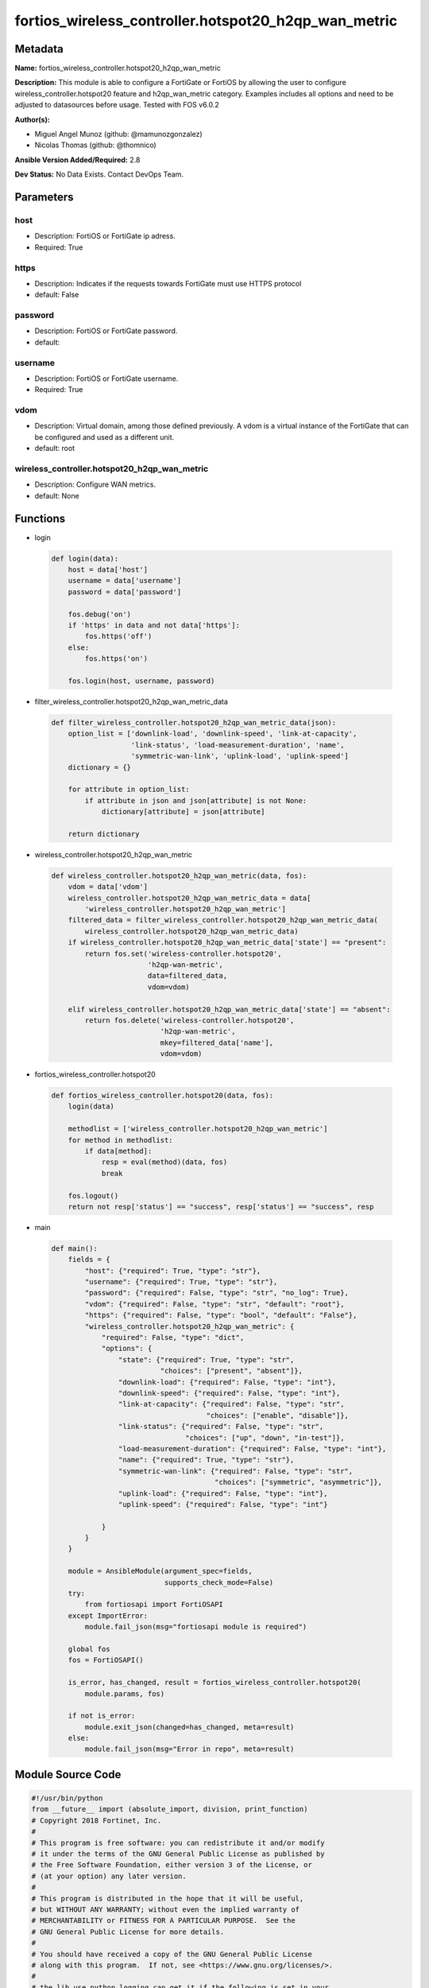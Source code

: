 =====================================================
fortios_wireless_controller.hotspot20_h2qp_wan_metric
=====================================================


Metadata
--------




**Name:** fortios_wireless_controller.hotspot20_h2qp_wan_metric

**Description:** This module is able to configure a FortiGate or FortiOS by allowing the user to configure wireless_controller.hotspot20 feature and h2qp_wan_metric category. Examples includes all options and need to be adjusted to datasources before usage. Tested with FOS v6.0.2


**Author(s):** 

- Miguel Angel Munoz (github: @mamunozgonzalez)

- Nicolas Thomas (github: @thomnico)



**Ansible Version Added/Required:** 2.8

**Dev Status:** No Data Exists. Contact DevOps Team.

Parameters
----------

host
++++

- Description: FortiOS or FortiGate ip adress.

  

- Required: True

https
+++++

- Description: Indicates if the requests towards FortiGate must use HTTPS protocol

  

- default: False

password
++++++++

- Description: FortiOS or FortiGate password.

  

- default: 

username
++++++++

- Description: FortiOS or FortiGate username.

  

- Required: True

vdom
++++

- Description: Virtual domain, among those defined previously. A vdom is a virtual instance of the FortiGate that can be configured and used as a different unit.

  

- default: root

wireless_controller.hotspot20_h2qp_wan_metric
+++++++++++++++++++++++++++++++++++++++++++++

- Description: Configure WAN metrics.

  

- default: None




Functions
---------




- login

 .. code-block:: python

    def login(data):
        host = data['host']
        username = data['username']
        password = data['password']
    
        fos.debug('on')
        if 'https' in data and not data['https']:
            fos.https('off')
        else:
            fos.https('on')
    
        fos.login(host, username, password)
    
    

- filter_wireless_controller.hotspot20_h2qp_wan_metric_data

 .. code-block:: python

    def filter_wireless_controller.hotspot20_h2qp_wan_metric_data(json):
        option_list = ['downlink-load', 'downlink-speed', 'link-at-capacity',
                       'link-status', 'load-measurement-duration', 'name',
                       'symmetric-wan-link', 'uplink-load', 'uplink-speed']
        dictionary = {}
    
        for attribute in option_list:
            if attribute in json and json[attribute] is not None:
                dictionary[attribute] = json[attribute]
    
        return dictionary
    
    

- wireless_controller.hotspot20_h2qp_wan_metric

 .. code-block:: python

    def wireless_controller.hotspot20_h2qp_wan_metric(data, fos):
        vdom = data['vdom']
        wireless_controller.hotspot20_h2qp_wan_metric_data = data[
            'wireless_controller.hotspot20_h2qp_wan_metric']
        filtered_data = filter_wireless_controller.hotspot20_h2qp_wan_metric_data(
            wireless_controller.hotspot20_h2qp_wan_metric_data)
        if wireless_controller.hotspot20_h2qp_wan_metric_data['state'] == "present":
            return fos.set('wireless-controller.hotspot20',
                           'h2qp-wan-metric',
                           data=filtered_data,
                           vdom=vdom)
    
        elif wireless_controller.hotspot20_h2qp_wan_metric_data['state'] == "absent":
            return fos.delete('wireless-controller.hotspot20',
                              'h2qp-wan-metric',
                              mkey=filtered_data['name'],
                              vdom=vdom)
    
    

- fortios_wireless_controller.hotspot20

 .. code-block:: python

    def fortios_wireless_controller.hotspot20(data, fos):
        login(data)
    
        methodlist = ['wireless_controller.hotspot20_h2qp_wan_metric']
        for method in methodlist:
            if data[method]:
                resp = eval(method)(data, fos)
                break
    
        fos.logout()
        return not resp['status'] == "success", resp['status'] == "success", resp
    
    

- main

 .. code-block:: python

    def main():
        fields = {
            "host": {"required": True, "type": "str"},
            "username": {"required": True, "type": "str"},
            "password": {"required": False, "type": "str", "no_log": True},
            "vdom": {"required": False, "type": "str", "default": "root"},
            "https": {"required": False, "type": "bool", "default": "False"},
            "wireless_controller.hotspot20_h2qp_wan_metric": {
                "required": False, "type": "dict",
                "options": {
                    "state": {"required": True, "type": "str",
                              "choices": ["present", "absent"]},
                    "downlink-load": {"required": False, "type": "int"},
                    "downlink-speed": {"required": False, "type": "int"},
                    "link-at-capacity": {"required": False, "type": "str",
                                         "choices": ["enable", "disable"]},
                    "link-status": {"required": False, "type": "str",
                                    "choices": ["up", "down", "in-test"]},
                    "load-measurement-duration": {"required": False, "type": "int"},
                    "name": {"required": True, "type": "str"},
                    "symmetric-wan-link": {"required": False, "type": "str",
                                           "choices": ["symmetric", "asymmetric"]},
                    "uplink-load": {"required": False, "type": "int"},
                    "uplink-speed": {"required": False, "type": "int"}
    
                }
            }
        }
    
        module = AnsibleModule(argument_spec=fields,
                               supports_check_mode=False)
        try:
            from fortiosapi import FortiOSAPI
        except ImportError:
            module.fail_json(msg="fortiosapi module is required")
    
        global fos
        fos = FortiOSAPI()
    
        is_error, has_changed, result = fortios_wireless_controller.hotspot20(
            module.params, fos)
    
        if not is_error:
            module.exit_json(changed=has_changed, meta=result)
        else:
            module.fail_json(msg="Error in repo", meta=result)
    
    



Module Source Code
------------------

.. code-block:: python

    #!/usr/bin/python
    from __future__ import (absolute_import, division, print_function)
    # Copyright 2018 Fortinet, Inc.
    #
    # This program is free software: you can redistribute it and/or modify
    # it under the terms of the GNU General Public License as published by
    # the Free Software Foundation, either version 3 of the License, or
    # (at your option) any later version.
    #
    # This program is distributed in the hope that it will be useful,
    # but WITHOUT ANY WARRANTY; without even the implied warranty of
    # MERCHANTABILITY or FITNESS FOR A PARTICULAR PURPOSE.  See the
    # GNU General Public License for more details.
    #
    # You should have received a copy of the GNU General Public License
    # along with this program.  If not, see <https://www.gnu.org/licenses/>.
    #
    # the lib use python logging can get it if the following is set in your
    # Ansible config.
    
    __metaclass__ = type
    
    ANSIBLE_METADATA = {'status': ['preview'],
                        'supported_by': 'community',
                        'metadata_version': '1.1'}
    
    DOCUMENTATION = '''
    ---
    module: fortios_wireless_controller.hotspot20_h2qp_wan_metric
    short_description: Configure WAN metrics.
    description:
        - This module is able to configure a FortiGate or FortiOS by
          allowing the user to configure wireless_controller.hotspot20 feature and h2qp_wan_metric category.
          Examples includes all options and need to be adjusted to datasources before usage.
          Tested with FOS v6.0.2
    version_added: "2.8"
    author:
        - Miguel Angel Munoz (@mamunozgonzalez)
        - Nicolas Thomas (@thomnico)
    notes:
        - Requires fortiosapi library developed by Fortinet
        - Run as a local_action in your playbook
    requirements:
        - fortiosapi>=0.9.8
    options:
        host:
           description:
                - FortiOS or FortiGate ip adress.
           required: true
        username:
            description:
                - FortiOS or FortiGate username.
            required: true
        password:
            description:
                - FortiOS or FortiGate password.
            default: ""
        vdom:
            description:
                - Virtual domain, among those defined previously. A vdom is a
                  virtual instance of the FortiGate that can be configured and
                  used as a different unit.
            default: root
        https:
            description:
                - Indicates if the requests towards FortiGate must use HTTPS
                  protocol
            type: bool
            default: false
        wireless_controller.hotspot20_h2qp_wan_metric:
            description:
                - Configure WAN metrics.
            default: null
            suboptions:
                state:
                    description:
                        - Indicates whether to create or remove the object
                    choices:
                        - present
                        - absent
                downlink-load:
                    description:
                        - Downlink load.
                downlink-speed:
                    description:
                        - Downlink speed (in kilobits/s).
                link-at-capacity:
                    description:
                        - Link at capacity.
                    choices:
                        - enable
                        - disable
                link-status:
                    description:
                        - Link status.
                    choices:
                        - up
                        - down
                        - in-test
                load-measurement-duration:
                    description:
                        - Load measurement duration (in tenths of a second).
                name:
                    description:
                        - WAN metric name.
                    required: true
                symmetric-wan-link:
                    description:
                        - WAN link symmetry.
                    choices:
                        - symmetric
                        - asymmetric
                uplink-load:
                    description:
                        - Uplink load.
                uplink-speed:
                    description:
                        - Uplink speed (in kilobits/s).
    '''
    
    EXAMPLES = '''
    - hosts: localhost
      vars:
       host: "192.168.122.40"
       username: "admin"
       password: ""
       vdom: "root"
      tasks:
      - name: Configure WAN metrics.
        fortios_wireless_controller.hotspot20_h2qp_wan_metric:
          host:  "{{ host }}"
          username: "{{ username }}"
          password: "{{ password }}"
          vdom:  "{{ vdom }}"
          wireless_controller.hotspot20_h2qp_wan_metric:
            state: "present"
            downlink-load: "3"
            downlink-speed: "4"
            link-at-capacity: "enable"
            link-status: "up"
            load-measurement-duration: "7"
            name: "default_name_8"
            symmetric-wan-link: "symmetric"
            uplink-load: "10"
            uplink-speed: "11"
    '''
    
    RETURN = '''
    build:
      description: Build number of the fortigate image
      returned: always
      type: string
      sample: '1547'
    http_method:
      description: Last method used to provision the content into FortiGate
      returned: always
      type: string
      sample: 'PUT'
    http_status:
      description: Last result given by FortiGate on last operation applied
      returned: always
      type: string
      sample: "200"
    mkey:
      description: Master key (id) used in the last call to FortiGate
      returned: success
      type: string
      sample: "key1"
    name:
      description: Name of the table used to fulfill the request
      returned: always
      type: string
      sample: "urlfilter"
    path:
      description: Path of the table used to fulfill the request
      returned: always
      type: string
      sample: "webfilter"
    revision:
      description: Internal revision number
      returned: always
      type: string
      sample: "17.0.2.10658"
    serial:
      description: Serial number of the unit
      returned: always
      type: string
      sample: "FGVMEVYYQT3AB5352"
    status:
      description: Indication of the operation's result
      returned: always
      type: string
      sample: "success"
    vdom:
      description: Virtual domain used
      returned: always
      type: string
      sample: "root"
    version:
      description: Version of the FortiGate
      returned: always
      type: string
      sample: "v5.6.3"
    
    '''
    
    from ansible.module_utils.basic import AnsibleModule
    
    fos = None
    
    
    def login(data):
        host = data['host']
        username = data['username']
        password = data['password']
    
        fos.debug('on')
        if 'https' in data and not data['https']:
            fos.https('off')
        else:
            fos.https('on')
    
        fos.login(host, username, password)
    
    
    def filter_wireless_controller.hotspot20_h2qp_wan_metric_data(json):
        option_list = ['downlink-load', 'downlink-speed', 'link-at-capacity',
                       'link-status', 'load-measurement-duration', 'name',
                       'symmetric-wan-link', 'uplink-load', 'uplink-speed']
        dictionary = {}
    
        for attribute in option_list:
            if attribute in json and json[attribute] is not None:
                dictionary[attribute] = json[attribute]
    
        return dictionary
    
    
    def wireless_controller.hotspot20_h2qp_wan_metric(data, fos):
        vdom = data['vdom']
        wireless_controller.hotspot20_h2qp_wan_metric_data = data[
            'wireless_controller.hotspot20_h2qp_wan_metric']
        filtered_data = filter_wireless_controller.hotspot20_h2qp_wan_metric_data(
            wireless_controller.hotspot20_h2qp_wan_metric_data)
        if wireless_controller.hotspot20_h2qp_wan_metric_data['state'] == "present":
            return fos.set('wireless-controller.hotspot20',
                           'h2qp-wan-metric',
                           data=filtered_data,
                           vdom=vdom)
    
        elif wireless_controller.hotspot20_h2qp_wan_metric_data['state'] == "absent":
            return fos.delete('wireless-controller.hotspot20',
                              'h2qp-wan-metric',
                              mkey=filtered_data['name'],
                              vdom=vdom)
    
    
    def fortios_wireless_controller.hotspot20(data, fos):
        login(data)
    
        methodlist = ['wireless_controller.hotspot20_h2qp_wan_metric']
        for method in methodlist:
            if data[method]:
                resp = eval(method)(data, fos)
                break
    
        fos.logout()
        return not resp['status'] == "success", resp['status'] == "success", resp
    
    
    def main():
        fields = {
            "host": {"required": True, "type": "str"},
            "username": {"required": True, "type": "str"},
            "password": {"required": False, "type": "str", "no_log": True},
            "vdom": {"required": False, "type": "str", "default": "root"},
            "https": {"required": False, "type": "bool", "default": "False"},
            "wireless_controller.hotspot20_h2qp_wan_metric": {
                "required": False, "type": "dict",
                "options": {
                    "state": {"required": True, "type": "str",
                              "choices": ["present", "absent"]},
                    "downlink-load": {"required": False, "type": "int"},
                    "downlink-speed": {"required": False, "type": "int"},
                    "link-at-capacity": {"required": False, "type": "str",
                                         "choices": ["enable", "disable"]},
                    "link-status": {"required": False, "type": "str",
                                    "choices": ["up", "down", "in-test"]},
                    "load-measurement-duration": {"required": False, "type": "int"},
                    "name": {"required": True, "type": "str"},
                    "symmetric-wan-link": {"required": False, "type": "str",
                                           "choices": ["symmetric", "asymmetric"]},
                    "uplink-load": {"required": False, "type": "int"},
                    "uplink-speed": {"required": False, "type": "int"}
    
                }
            }
        }
    
        module = AnsibleModule(argument_spec=fields,
                               supports_check_mode=False)
        try:
            from fortiosapi import FortiOSAPI
        except ImportError:
            module.fail_json(msg="fortiosapi module is required")
    
        global fos
        fos = FortiOSAPI()
    
        is_error, has_changed, result = fortios_wireless_controller.hotspot20(
            module.params, fos)
    
        if not is_error:
            module.exit_json(changed=has_changed, meta=result)
        else:
            module.fail_json(msg="Error in repo", meta=result)
    
    
    if __name__ == '__main__':
        main()


